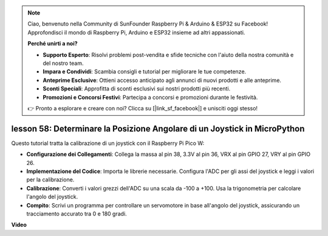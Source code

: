 .. note::

    Ciao, benvenuto nella Community di SunFounder Raspberry Pi & Arduino & ESP32 su Facebook! Approfondisci il mondo di Raspberry Pi, Arduino e ESP32 insieme ad altri appassionati.

    **Perché unirti a noi?**

    - **Supporto Esperto**: Risolvi problemi post-vendita e sfide tecniche con l'aiuto della nostra comunità e del nostro team.
    - **Impara e Condividi**: Scambia consigli e tutorial per migliorare le tue competenze.
    - **Anteprime Esclusive**: Ottieni accesso anticipato agli annunci di nuovi prodotti e alle anteprime.
    - **Sconti Speciali**: Approfitta di sconti esclusivi sui nostri prodotti più recenti.
    - **Promozioni e Concorsi Festivi**: Partecipa a concorsi e promozioni durante le festività.

    👉 Pronto a esplorare e creare con noi? Clicca su [|link_sf_facebook|] e unisciti oggi stesso!

lesson 58: Determinare la Posizione Angolare di un Joystick in MicroPython
=================================================================================

Questo tutorial tratta la calibrazione di un joystick con il Raspberry Pi Pico W:

* **Configurazione dei Collegamenti**: Collega la massa al pin 38, 3.3V al pin 36, VRX al pin GPIO 27, VRY al pin GPIO 26.
* **Implementazione del Codice**: Importa le librerie necessarie. Configura l'ADC per gli assi del joystick e leggi i valori per la calibrazione.
* **Calibrazione**: Converti i valori grezzi dell'ADC su una scala da -100 a +100. Usa la trigonometria per calcolare l'angolo del joystick.
* **Compito**: Scrivi un programma per controllare un servomotore in base all'angolo del joystick, assicurando un tracciamento accurato tra 0 e 180 gradi.

**Video**

.. raw:: html

    <iframe width="700" height="500" src="https://www.youtube.com/embed/KpDIv0i41Tw?si=PUEInyKbRTIUcvCa" title="YouTube video player" frameborder="0" allow="accelerometer; autoplay; clipboard-write; encrypted-media; gyroscope; picture-in-picture; web-share" allowfullscreen></iframe>

